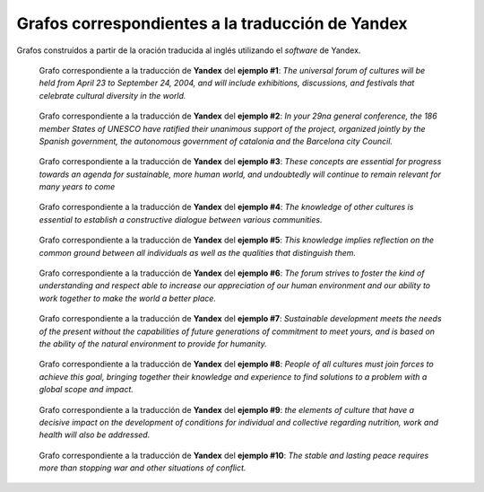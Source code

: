 
.. raw:: latex
    
    \clearpage


Grafos correspondientes a la traducción de Yandex
-------------------------------------------------

Grafos construídos a partir de la oración traducida al inglés utilizando
el *software* de Yandex.


.. figure:: ../data/samples/sample01_yandex.png
   :name: sample01-yandex
   
   Grafo correspondiente a la traducción de **Yandex** del **ejemplo #1**:
   *The universal forum of cultures will be held from April 23 to September
   24, 2004, and will include exhibitions, discussions, and festivals that
   celebrate cultural diversity in the world.*


.. figure:: ../data/samples/sample02_yandex.png
   :name: sample02-yandex
   :scale: 100 %
   :width: 100 %
   
   Grafo correspondiente a la traducción de **Yandex** del **ejemplo #2**:
   *In your 29na general conference, the 186 member States of UNESCO have
   ratified their unanimous support of the project, organized jointly by
   the Spanish government, the autonomous government of catalonia and the
   Barcelona city Council.*


.. figure:: ../data/samples/sample03_yandex.png
   :name: sample03-yandex
   :scale: 100 %
   :width: 100 %
   
   Grafo correspondiente a la traducción de **Yandex** del **ejemplo #3**:
   *These concepts are essential for progress towards an agenda for sustainable,
   more human world, and undoubtedly will continue to remain relevant for
   many years to come*


.. figure:: ../data/samples/sample04_yandex.png
   :name: sample04-yandex
   :scale: 80 %
   
   Grafo correspondiente a la traducción de **Yandex** del **ejemplo #4**:
   *The knowledge of other cultures is essential to establish a constructive
   dialogue between various communities.*


.. figure:: ../data/samples/sample05_yandex.png
   :name: sample05-yandex
   :scale: 60 %
   
   Grafo correspondiente a la traducción de **Yandex** del **ejemplo #5**:
   *This knowledge implies reflection on the common ground between all
   individuals as well as the qualities that distinguish them.*
   

.. figure:: ../data/samples/sample06_yandex.png
   :name: sample06-yandex
   :scale: 50 %
   
   Grafo correspondiente a la traducción de **Yandex** del **ejemplo #6**:
   *The forum strives to foster the kind of understanding and respect able
   to increase our appreciation of our human environment and our ability
   to work together to make the world a better place.*


.. figure:: ../data/samples/sample07_yandex.png
   :name: sample07-yandex
   :scale: 100 %
   :width: 100 %
   
   Grafo correspondiente a la traducción de **Yandex** del **ejemplo #7**:
   *Sustainable development meets the needs of the present without the
   capabilities of future generations of commitment to meet yours, and
   is based on the ability of the natural environment to provide for humanity.*


.. figure:: ../data/samples/sample08_yandex.png
   :name: sample08-yandex
   :scale: 100 %
   :width: 100 %
   
   Grafo correspondiente a la traducción de **Yandex** del **ejemplo #8**:
   *People of all cultures must join forces to achieve this goal, bringing
   together their knowledge and experience to find solutions to a problem
   with a global scope and impact.*
   

.. figure:: ../data/samples/sample09_yandex.png
   :name: sample09-yandex
   :scale: 80 %
   
   Grafo correspondiente a la traducción de **Yandex** del **ejemplo #9**:
   *the elements of culture that have a decisive impact on the development
   of conditions for individual and collective regarding nutrition, work
   and health will also be addressed.*


.. figure:: ../data/samples/sample10_yandex.png
   :name: sample10-yandex
   :scale: 70 %
   
   Grafo correspondiente a la traducción de **Yandex** del **ejemplo #10**:
   *The stable and lasting peace requires more than stopping war and other
   situations of conflict.*
   


